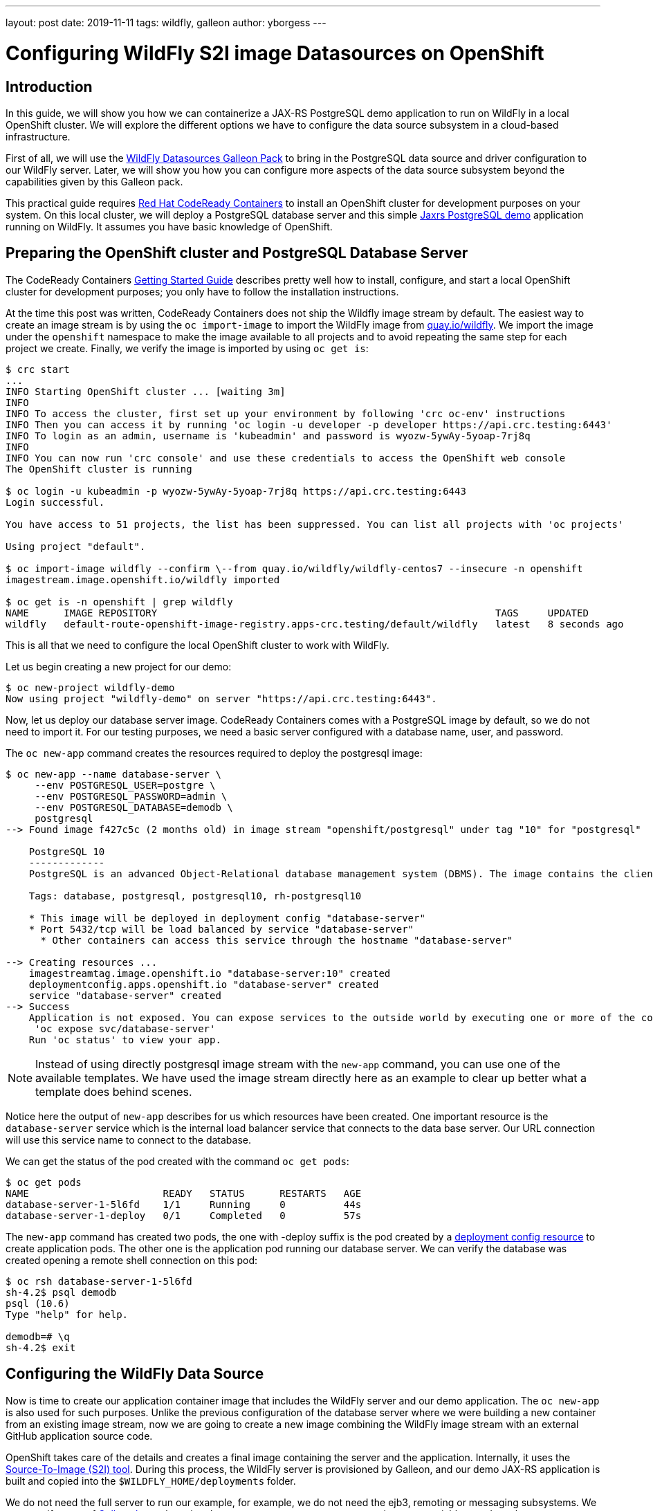 ---
layout: post
date:   2019-11-11
tags:   wildfly, galleon
author: yborgess
---

= Configuring WildFly S2I image Datasources on OpenShift

== Introduction

In this guide, we will show you how we can containerize a JAX-RS PostgreSQL demo application to run on WildFly in a local OpenShift cluster. We will explore the different options we have to configure the data source subsystem in a cloud-based infrastructure.

First of all, we will use the https://github.com/wildfly-extras/wildfly-datasources-galleon-pack[WildFly Datasources Galleon Pack] to bring in the PostgreSQL data source and driver configuration to our WildFly server. Later, we will show you how you can configure more aspects of the data source subsystem beyond the capabilities given by this Galleon pack.

This practical guide requires https://github.com/code-ready/crc[Red Hat CodeReady Containers] to install an OpenShift cluster for development purposes on your system. On this local cluster, we will deploy a PostgreSQL database server and this simple https://github.com/yersan/jaxrs-postgresql-demo[Jaxrs PostgreSQL demo] application running on WildFly. It assumes you have basic knowledge of OpenShift.

== Preparing the OpenShift cluster and PostgreSQL Database Server

The CodeReady Containers https://code-ready.github.io/crc/[Getting Started Guide] describes pretty well how to install, configure, and start a local OpenShift cluster for development purposes; you only have to follow the installation instructions.

At the time this post was written, CodeReady Containers does not ship the Wildfly image stream by default. The easiest way to create an image stream is by using the `oc import-image` to import the WildFly image from link:https://quay.io/organization/wildfly[quay.io/wildfly]. We import the image under the `openshift` namespace to make the image available to all projects and to avoid repeating the same step for each project we create. Finally, we verify the image is imported by using `oc get is`:

[source, bash]
----
$ crc start
...
INFO Starting OpenShift cluster ... [waiting 3m]
INFO
INFO To access the cluster, first set up your environment by following 'crc oc-env' instructions
INFO Then you can access it by running 'oc login -u developer -p developer https://api.crc.testing:6443'
INFO To login as an admin, username is 'kubeadmin' and password is wyozw-5ywAy-5yoap-7rj8q
INFO
INFO You can now run 'crc console' and use these credentials to access the OpenShift web console
The OpenShift cluster is running

$ oc login -u kubeadmin -p wyozw-5ywAy-5yoap-7rj8q https://api.crc.testing:6443
Login successful.

You have access to 51 projects, the list has been suppressed. You can list all projects with 'oc projects'

Using project "default".

$ oc import-image wildfly --confirm \--from quay.io/wildfly/wildfly-centos7 --insecure -n openshift
imagestream.image.openshift.io/wildfly imported

$ oc get is -n openshift | grep wildfly
NAME      IMAGE REPOSITORY                                                          TAGS     UPDATED
wildfly   default-route-openshift-image-registry.apps-crc.testing/default/wildfly   latest   8 seconds ago
----

This is all that we need to configure the local OpenShift cluster to work with WildFly.

Let us begin creating a new project for our demo:

[source, bash]
----
$ oc new-project wildfly-demo
Now using project "wildfly-demo" on server "https://api.crc.testing:6443".
----

Now, let us deploy our database server image. CodeReady Containers comes with a PostgreSQL image by default, so we do not need to import it. For our testing purposes, we need a basic server configured with a database name, user, and password.

The `oc new-app` command creates the resources required to deploy the postgresql image:

[source, bash]
----
$ oc new-app --name database-server \
     --env POSTGRESQL_USER=postgre \
     --env POSTGRESQL_PASSWORD=admin \
     --env POSTGRESQL_DATABASE=demodb \
     postgresql
--> Found image f427c5c (2 months old) in image stream "openshift/postgresql" under tag "10" for "postgresql"

    PostgreSQL 10
    -------------
    PostgreSQL is an advanced Object-Relational database management system (DBMS). The image contains the client and server programs that you'll need to create, run, maintain and access a PostgreSQL DBMS server.

    Tags: database, postgresql, postgresql10, rh-postgresql10

    * This image will be deployed in deployment config "database-server"
    * Port 5432/tcp will be load balanced by service "database-server"
      * Other containers can access this service through the hostname "database-server"

--> Creating resources ...
    imagestreamtag.image.openshift.io "database-server:10" created
    deploymentconfig.apps.openshift.io "database-server" created
    service "database-server" created
--> Success
    Application is not exposed. You can expose services to the outside world by executing one or more of the commands below:
     'oc expose svc/database-server'
    Run 'oc status' to view your app.
----

[NOTE]
====
Instead of using directly postgresql image stream with the `new-app` command, you can use one of the available templates. We have used the image stream directly here as an example to clear up better what a template does behind scenes.
====

Notice here the output of `new-app` describes for us which resources have been created. One important resource is the `database-server` service which is the internal load balancer service that connects to the data base server. Our URL connection will use this service name to connect to the database.

We can get the status of the pod created with the command `oc get pods`:

[source, bash]
----
$ oc get pods
NAME                       READY   STATUS      RESTARTS   AGE
database-server-1-5l6fd    1/1     Running     0          44s
database-server-1-deploy   0/1     Completed   0          57s
----

The `new-app` command has created two pods, the one with -deploy suffix is the pod created by a https://docs.openshift.com/container-platform/4.2/applications/deployments/what-deployments-are.html[deployment config resource] to create application pods. The other one is the application pod running our database server. We can verify the database was created opening a remote shell connection on this pod:

[source, bash]
----
$ oc rsh database-server-1-5l6fd
sh-4.2$ psql demodb
psql (10.6)
Type "help" for help.

demodb=# \q
sh-4.2$ exit
----


== Configuring the WildFly Data Source

Now is time to create our application container image that includes the WildFly server and our demo application. The `oc new-app` is also used for such purposes. Unlike the previous configuration of the database server where we were building a new container from an existing image stream, now we are going to create a new image combining the WildFly image stream with an external GitHub application source code.

OpenShift takes care of the details and creates a final image containing the server and the application. Internally, it uses the https://github.com/openshift/source-to-image[Source-To-Image (S2I) tool]. During this process, the WildFly server is provisioned by Galleon, and our demo JAX-RS application is built and copied into the `$WILDFLY_HOME/deployments` folder.

We do not need the full server to run our example, for example, we do not need the ejb3, remoting or messaging subsystems. We can specify a set of link:++https://docs.wildfly.org/galleon/#_layers++[Galleon layers] by using the `GALLEON_PROVISION_LAYERS` environment variable to reduce the server footprint. This environment variable contains a comma-separated list of layer names you want to use to provision your server during the S2I phase. It is important to understand that the server provisioning is done in OpenShift by a https://docs.openshift.com/container-platform/4.2/builds/understanding-buildconfigs.html[Build Config] resource, so we need to make this variable available as a build environment variable. Notice that these details usually are hidden to you when you are using a template or an Operator.

[NOTE]
====
Check link:++https://wildfly.org/news/2019/03/01/Galleon_Openshift/++[this post] to learn more about OpenShift and Galleon layers.
====

For our demo example on OpenShift, we instruct Galleon to provision our server with these two Galleon Layers: `jaxrs-server` and `postgresql-datasource`.

The https://github.com/wildfly/wildfly-cekit-modules/blob/master/jboss/container/wildfly/galleon/fp-content/base-layers/added/src/main/resources/layers/standalone/jaxrs-server/layer-spec.xml[jaxrs-server layer] provisions the server with some features needed to run our example e.g. cdi, jaxrs, jpa, undertow, transactions, datasources. It belongs to the default Galleon pack which is used to provision the default WildFly server.

The link:++https://github.com/wildfly-extras/wildfly-datasources-galleon-pack/blob/master/src/main/resources/layers/standalone/postgresql-datasource/layer-spec.xml++[postgresql-datasource layer] comes from https://github.com/wildfly-extras/wildfly-datasources-galleon-pack[WildFly Datasources Galleon Pack]. This layer adds to the server the PostgreSQL drivers and specific PostgreSQL data source configuration. It allows us to configure the PostgreSQL data source by using the following variables:

* POSTGRESQL_DATABASE
* POSTGRESQL_SERVICE_PORT
* POSTGRESQL_SERVICE_HOST
* POSTGRESQL_PASSWORD
* POSTGRESQL_USER

Let us create our WildFly container then configuring the data source to connect to our PostgreSQL server running in a different pod:

[source, bash]
----
$ oc new-app --name wildfly-app \
     https://github.com/yersan/jaxrs-postgresql-demo.git \
     --image-stream=wildfly \
     --env POSTGRESQL_SERVICE_HOST=database-server \
     --env POSTGRESQL_SERVICE_PORT=5432 \
     --env POSTGRESQL_USER=postgre \
     --env POSTGRESQL_PASSWORD=admin \
     --env POSTGRESQL_DATABASE=demodb \
     --env POSTGRESQL_DATASOURCE=PostgreSQLDS \
     --build-env GALLEON_PROVISION_LAYERS=jaxrs-server,postgresql-datasource
--> Found image 38b29f9 (3 weeks old) in image stream "openshift/wildfly" under tag "latest" for "wildfly"

    WildFly 18.0.0.Final
    --------------------
    Platform for building and running JEE applications on WildFly 18.0.0.Final

    Tags: builder, wildfly, wildfly18

    * The source repository appears to match: jee
    * A source build using source code from https://github.com/yersan/jaxrs-postgresql-demo.git will be created
      * The resulting image will be pushed to image stream tag "wildfly-app:latest"
      * Use 'oc start-build' to trigger a new build
    * This image will be deployed in deployment config "wildfly-app"
    * Ports 8080/tcp, 8778/tcp will be load balanced by service "wildfly-app"
      * Other containers can access this service through the hostname "wildfly-app"

--> Creating resources ...
    imagestream.image.openshift.io "wildfly-app" created
    buildconfig.build.openshift.io "wildfly-app" created
    deploymentconfig.apps.openshift.io "wildfly-app" created
    service "wildfly-app" created
--> Success
    Build scheduled, use 'oc logs -f bc/wildfly-app' to track its progress.
    Application is not exposed. You can expose services to the outside world by executing one or more of the commands below:
     'oc expose svc/wildfly-app'
    Run 'oc status' to view your app.

$ oc get pods
NAME                       READY   STATUS      RESTARTS   AGE
database-server-1-5l6fd    1/1     Running     0          10m
database-server-1-deploy   0/1     Completed   0          10m
wildfly-app-1-build        0/1     Completed   0          3m50s
wildfly-app-1-deploy       0/1     Completed   0          55s
wildfly-app-1-sdk2m        1/1     Running     0          46s

$ oc expose svc/wildfly-app --name wildfly-app
route.route.openshift.io/wildfly-app exposed
----

The `new-app` command creates three additional pods in the OpenShift cluster; one build config (-build suffix, completed), one deploy config (-deploy suffix, completed) and our running application pod.

Remember, the build config is the resource that creates the container image using the S2I tool, builds your application and provisions the server using Galleon. The deployment config is the resource that starts the new container image created by the build config.

[NOTE]
====
You can review the pod logs issuing the following command `oc log pod/{pod_name}`
====

Now we can verify our application is working. We exposed the application to the outside world using `oc expose`. If we want to access to our container via the web, we need to know its host name. We can get this value by inspecting the `routes/wildfly-app` resource. Once we know the host name, we can use `curl` to fetch some information from our application:

[source, bash]
----
$ oc get routes/wildfly-app --template={{.spec.host}}
wildfly-app-wildfly-demo.apps-crc.testing

$ curl http://wildfly-app-wildfly-demo.apps-crc.testing/jaxrs-postgresql-demo/api/tasks
[{"id":1,"title":"This is the task-1"},{"id":2,"title":"This is the task-2"},{"id":3,"title":"This is the task-3"},{"id":4,"title":"This is the task-4"},{"id":5,"title":"This is the task-5"}]
----

Now, let us take a look at our current datasources subsystem configuration to see how it was configured. We can open a remote session on our WildFly running pod and examine the standalone.xml file:

[source, bash]
----
$ oc rsh wildfly-app-1-sdk2m
sh-4.2$ cat /opt/wildfly/standalone/configuration/standalone.xml
----

The datasources subsystem configuration is the following:
[source, xml]
----
<subsystem xmlns="urn:jboss:domain:datasources:5.0">
    <datasources>
        <datasource jndi-name="java:jboss/datasources/${env.POSTGRESQL_DATASOURCE,env.OPENSHIFT_POSTGRESQL_DATASOURCE:PostgreSQLDS}" pool-name="PostgreSQLDS" enabled="true" use-java-context="true" use-ccm="true" statistics-enabled="${wildfly.datasources.statistics-enabled:${wildfly.statistics-enabled:false}}">
            <connection-url>jdbc:postgresql://${env.POSTGRESQL_SERVICE_HOST, env.OPENSHIFT_POSTGRESQL_DB_HOST}:${env.POSTGRESQL_SERVICE_PORT, env.OPENSHIFT_POSTGRESQL_DB_PORT}/${env.POSTGRESQL_DATABASE, env.OPENSHIFT_POSTGRESQL_DB_NAME}</connection-url>
            <driver>postgresql</driver>
            <pool>
                <flush-strategy>IdleConnections</flush-strategy>
            </pool>
            <security>
                <user-name>${env.POSTGRESQL_USER, env.OPENSHIFT_POSTGRESQL_DB_USERNAME}</user-name>
                <password>${env.POSTGRESQL_PASSWORD, env.OPENSHIFT_POSTGRESQL_DB_PASSWORD}</password>
            </security>
            <validation>
                <check-valid-connection-sql>SELECT 1</check-valid-connection-sql>
                <background-validation>true</background-validation>
                <background-validation-millis>60000</background-validation-millis>
            </validation>
        </datasource>
        <drivers>
            <driver name="postgresql" module="org.postgresql.jdbc">
                <xa-datasource-class>org.postgresql.xa.PGXADataSource</xa-datasource-class>
            </driver>
        </drivers>
    </datasources>
</subsystem>
----

As you can see in the configuration file, Galleon has prepared the data source subsystem to be configured by the WildFly Datasources Galleon Pack environment variables. You can also verify that a PostgreSQL driver is added as a JBoss module in the server:

[source, bash]
----
sh-4.2$ ls /opt/wildfly/modules/org/postgresql/jdbc/main/
module.xml  postgresql-9.4.1211.jar
----

This sort of configuration done by using the WildFly Datasource Galleon Pack is simple and easy to use. However, it has some limitations; there are some attributes related to the datasource that cannot be configured, e.g. connection min/max pool size, flush-strategy, background-validation-millis. We cannot configure more than one datasource of the same type. In the following section, we explain how you can achieve this.

Before moving to the next part, let us remove all unused configurations:

[source, bash]
----
$ oc delete all -l app=wildfly-app
pod "wildfly-app-1-84lh6" deleted
replicationcontroller "wildfly-app-1" deleted
service "wildfly-app" deleted
deploymentconfig.apps.openshift.io "wildfly-app" deleted
buildconfig.build.openshift.io "wildfly-app" deleted
build.build.openshift.io "wildfly-app-1" deleted
imagestream.image.openshift.io "wildfly-app" deleted
route.route.openshift.io "wildfly-app" deleted
----

== Configuring additional aspects of the datasource subsystem

If you need to configure more than one data source or you need to configure some attributes that are not available by the https://github.com/wildfly-extras/wildfly-datasources-galleon-pack[WildFly Datasources Galleon Pack], there is a generic datasources subsystem configuration by using environment variables. You can check the https://github.com/wildfly/wildfly-s2i/blob/master/doc/datasources.md[Datasources configuration] where these variables are explained. In the next example, we make use of some environments to configure two different datasources specifying different max/min pool sizes.

One detail we need to take into account is we no longer need the PostgreSQL datasource configuration added by the WildFly Datasources Galleon Pack, since we are going to configure the data source using a different set of variables. But we still need the PostgreSQL driver added by the Galleon Pack. The solution is easy, just instead of specifying the `postgresql-datasource` layer, we will specify this  the `postgresql-driver` layer which is the layer that brings in only the driver.

Again, using `new-app`, we configure the two data sources s specifying the different max/min pool sizes:

[source, bash]
----
$ oc new-app --name wildfly-app \
           https://github.com/yersan/jaxrs-postgresql-demo.git \
           --image-stream= wildfly \
           --env DB_SERVICE_PREFIX_MAPPING="dbone-postgresql=DSONE,dbtwo-postgresql=DSTWO" \
           --env DSONE_JNDI="java:/jboss/datasources/PostgreSQLDS" \
           --env DSONE_USERNAME="postgre" \
           --env DSONE_PASSWORD="admin" \
           --env DSONE_DATABASE="demodb" \
           --env DSONE_DRIVER="postgresql" \
           --env DBONE_POSTGRESQL_SERVICE_HOST="database-server" \
           --env DBONE_POSTGRESQL_SERVICE_PORT=5432 \
           --env DSONE_MAX_POOL_SIZE=10 \
           --env DSONE_MIN_POOL_SIZE=5 \
           --env DSONE_NONXA=true \
           --env DSTWO_JNDI="java:/jboss/datasources/UnusedDS" \
           --env DSTWO_USERNAME="postgre" \
           --env DSTWO_PASSWORD="admin" \
           --env DSTWO_DATABASE="demodb" \
           --env DSTWO_DRIVER="postgresql" \
           --env DBTWO_POSTGRESQL_SERVICE_HOST="database-server" \
           --env DBTWO_POSTGRESQL_SERVICE_PORT=5432 \
           --env DSTWO_MAX_POOL_SIZE=5 \
           --env DSTWO_MIN_POOL_SIZE=2 \
           --build-env GALLEON_PROVISION_LAYERS=jaxrs-server,postgresql-driver
warning: --env no longer accepts comma-separated lists of values. "DB_SERVICE_PREFIX_MAPPING=dbone-postgresql=DSONE,dbtwo-postgresql=DSTWO" will be treated as a single key-value pair.
--> Found image 38b29f9 (3 weeks old) in image stream "openshift/wildfly" under tag "latest" for "wildfly"

    WildFly 18.0.0.Final
    --------------------
    Platform for building and running JEE applications on WildFly 18.0.0.Final

    Tags: builder, wildfly, wildfly18

    * The source repository appears to match: jee
    * A source build using source code from https://github.com/yersan/jaxrs-postgresql-demo.git will be created
      * The resulting image will be pushed to image stream tag "wildfly-app:latest"
      * Use 'oc start-build' to trigger a new build
    * This image will be deployed in deployment config "wildfly-app"
    * Ports 8080/tcp, 8778/tcp will be load balanced by service "wildfly-app"
      * Other containers can access this service through the hostname "wildfly-app"

--> Creating resources ...
    imagestream.image.openshift.io "wildfly-app" created
    buildconfig.build.openshift.io "wildfly-app" created
    deploymentconfig.apps.openshift.io "wildfly-app" created
    service "wildfly-app" created
--> Success
    Build scheduled, use 'oc logs -f bc/wildfly-app' to track its progress.
    Application is not exposed. You can expose services to the outside world by executing one or more of the commands below:
     'oc expose svc/wildfly-app'
    Run 'oc status' to view your app.
----

The `DB_SERVICE_PREFIX_MAPPING` specifies the list of data sources we are going to configure (dbone-postgresql and dbtwo-postgresql) and links them with a variable prefix (DSONE and DSTWO). This mechanism allows us to create multiple datasources by using a variable prefix name identifying the variables that configure each data source. Explore the https://github.com/wildfly/wildfly-s2i/blob/master/doc/datasources.md[Datasource configuration documentation] to learn more on this.

Once our application pod is created, if we inspect the final server configuration file, we will see that we have added two different data sources, one xa-datasource and one non-xa-datasource, each of them with a specific max/min pool sizes:

[source, bash]
----
$ oc get pods
NAME                       READY   STATUS      RESTARTS   AGE
database-server-1-5l6fd    1/1     Running     0          19m
database-server-1-deploy   0/1     Completed   0          19m
wildfly-app-1-build        0/1     Completed   0          3m18s
wildfly-app-1-deploy       0/1     Completed   0          33s
wildfly-app-1-lwnf8        1/1     Running     0          25s

$ oc rsh wildfly-app-1-lwnf8
sh-4.2$ cat /opt/wildfly/standalone/configuration/standalone.xml
----

[source, xml]
----
<subsystem xmlns="urn:jboss:domain:datasources:5.0">
    <datasources>
        <datasource jta="true" jndi-name="java:/jboss/datasources/PostgreSQLDS" pool-name="dbone_postgresql-DSONE" enabled="true" use-java-context="true" statistics-enabled="${wildfly.datasources.statistics-enabled:${wildfly.statistics-enabled:false}}">
            <connection-url>jdbc:postgresql://database-server:5432/demodb</connection-url>
            <driver>postgresql</driver>
            <pool>
                <min-pool-size>5</min-pool-size>
                <max-pool-size>10</max-pool-size>
            </pool>
            <security>
                <user-name>postgre</user-name>
                <password>admin</password>
            </security>
            <validation>
                <valid-connection-checker class-name="org.jboss.jca.adapters.jdbc.extensions.postgres.PostgreSQLValidConnectionChecker"/>
                <validate-on-match>true</validate-on-match>
                <background-validation>false</background-validation>
                <exception-sorter class-name="org.jboss.jca.adapters.jdbc.extensions.postgres.PostgreSQLExceptionSorter"/>
            </validation>
        </datasource>
        <xa-datasource jndi-name="java:/jboss/datasources/UnusedDS" pool-name="dbtwo_postgresql-DSTWO" enabled="true" use-java-context="true" statistics-enabled="${wildfly.datasources.statistics-enabled:${wildfly.statistics-enabled:false}}">
            <xa-datasource-property name="ServerName">
                database-server
            </xa-datasource-property>
            <xa-datasource-property name="DatabaseName">
                demodb
            </xa-datasource-property>
            <xa-datasource-property name="PortNumber">
                5432
            </xa-datasource-property>
            <driver>postgresql</driver>
            <xa-pool>
                <min-pool-size>2</min-pool-size>
                <max-pool-size>5</max-pool-size>
            </xa-pool>
            <security>
                <user-name>postgre</user-name>
                <password>admin</password>
            </security>
            <validation>
                <valid-connection-checker class-name="org.jboss.jca.adapters.jdbc.extensions.postgres.PostgreSQLValidConnectionChecker"/>
                <validate-on-match>true</validate-on-match>
                <background-validation>false</background-validation>
                <exception-sorter class-name="org.jboss.jca.adapters.jdbc.extensions.postgres.PostgreSQLExceptionSorter"/>
            </validation>
        </xa-datasource>
        <drivers>
            <driver name="postgresql" module="org.postgresql.jdbc">
                <xa-datasource-class>org.postgresql.xa.PGXADataSource</xa-datasource-class>
            </driver>
        </drivers>
    </datasources>
</subsystem>
----

Notice this time the datasources subsystem configuration is done when the server is launched by the deployment config resource. Behind the scenes the WildFly embedded server is launched and the server is configured from the values found in the environment variables.

Since we have used the `postgresql-driver` layer, we still have the PostgreSQL driver installed in our server, we can see it under the modules folder:

[source, bash]
----
sh-4.2$ ls /opt/wildfly/modules/org/postgresql/jdbc/main/
module.xml  postgresql-9.4.1211.jar
----

Now you can delete the project to remove all the resources created in this demo:

[source, bash]
----
$ oc delete project wildfly-demo
project.project.openshift.io "wildfly-demo" deleted
----

In the next post, we will show you how you can configure the server using pure CLI https://docs.wildfly.org/18/Admin_Guide.html#operations[management operations ]instead of using environment variables. That will give you all the flexibility you could need to configure any aspect of the WildFly S2I cloud image.
